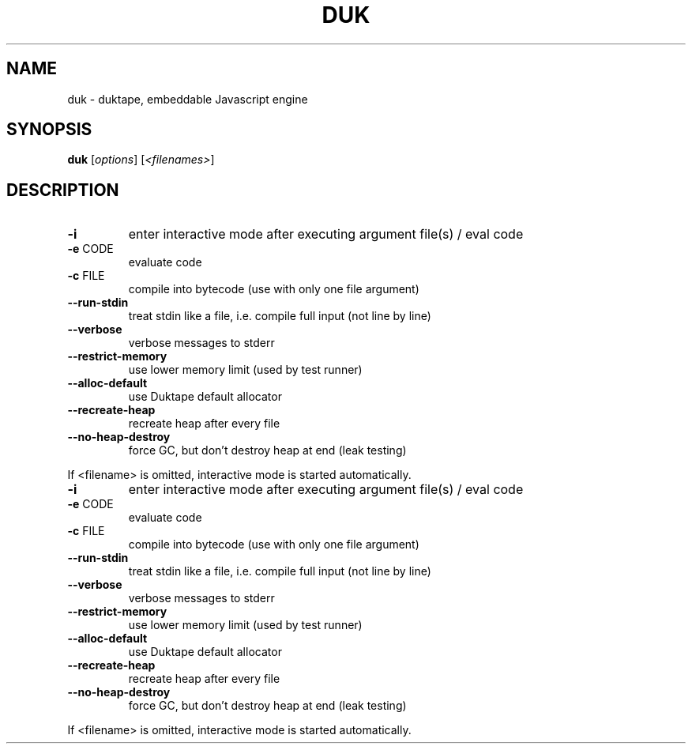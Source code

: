 .\" DO NOT MODIFY THIS FILE!  It was generated by help2man 1.47.4.
.TH DUK "1" "June 2016" "duk" "User Commands"
.SH NAME
duk \- duktape, embeddable Javascript engine
.SH SYNOPSIS
.B duk
[\fI\,options\/\fR] [\fI\,<filenames>\/\fR]
.SH DESCRIPTION
.TP
\fB\-i\fR
enter interactive mode after executing argument file(s) / eval code
.TP
\fB\-e\fR CODE
evaluate code
.TP
\fB\-c\fR FILE
compile into bytecode (use with only one file argument)
.TP
\fB\-\-run\-stdin\fR
treat stdin like a file, i.e. compile full input (not line by line)
.TP
\fB\-\-verbose\fR
verbose messages to stderr
.TP
\fB\-\-restrict\-memory\fR
use lower memory limit (used by test runner)
.TP
\fB\-\-alloc\-default\fR
use Duktape default allocator
.TP
\fB\-\-recreate\-heap\fR
recreate heap after every file
.TP
\fB\-\-no\-heap\-destroy\fR
force GC, but don't destroy heap at end (leak testing)
.PP
If <filename> is omitted, interactive mode is started automatically.
.TP
\fB\-i\fR
enter interactive mode after executing argument file(s) / eval code
.TP
\fB\-e\fR CODE
evaluate code
.TP
\fB\-c\fR FILE
compile into bytecode (use with only one file argument)
.TP
\fB\-\-run\-stdin\fR
treat stdin like a file, i.e. compile full input (not line by line)
.TP
\fB\-\-verbose\fR
verbose messages to stderr
.TP
\fB\-\-restrict\-memory\fR
use lower memory limit (used by test runner)
.TP
\fB\-\-alloc\-default\fR
use Duktape default allocator
.TP
\fB\-\-recreate\-heap\fR
recreate heap after every file
.TP
\fB\-\-no\-heap\-destroy\fR
force GC, but don't destroy heap at end (leak testing)
.PP
If <filename> is omitted, interactive mode is started automatically.
